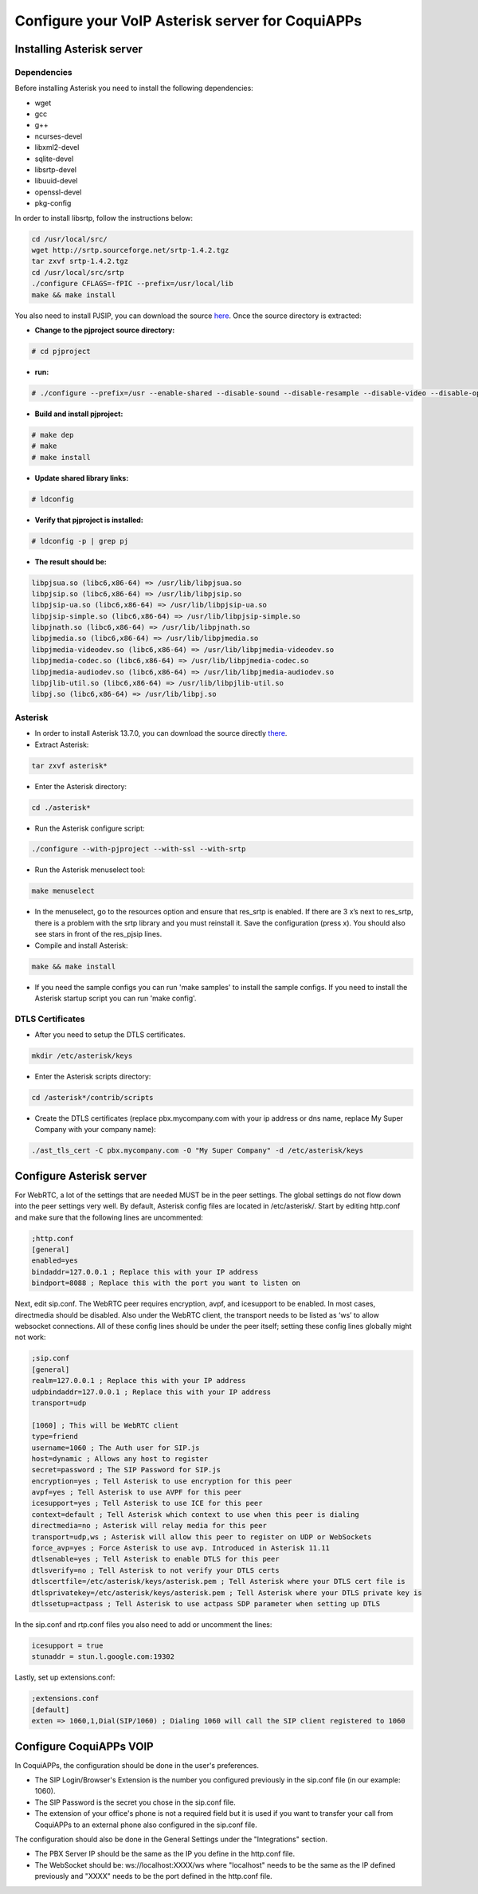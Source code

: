 ============================================
Configure your VoIP Asterisk server for CoquiAPPs
============================================

Installing Asterisk server
==========================

Dependencies
------------

Before installing Asterisk you need to install the following dependencies:

- wget
- gcc
- g++
- ncurses-devel
- libxml2-devel
- sqlite-devel
- libsrtp-devel
- libuuid-devel
- openssl-devel
- pkg-config

In order to install libsrtp, follow the instructions below:

.. code-block:: console

    cd /usr/local/src/
    wget http://srtp.sourceforge.net/srtp-1.4.2.tgz
    tar zxvf srtp-1.4.2.tgz
    cd /usr/local/src/srtp
    ./configure CFLAGS=-fPIC --prefix=/usr/local/lib
    make && make install

You also need to install PJSIP, you can download the source `here
<http://www.pjsip.org/download.htm>`_. Once the source directory is extracted:

- **Change to the pjproject source directory:**

.. code-block:: console

    # cd pjproject

- **run:**

.. code-block:: console

    # ./configure --prefix=/usr --enable-shared --disable-sound --disable-resample --disable-video --disable-opencore-amr CFLAGS='-O2 -DNDEBUG'

- **Build and install pjproject:**

.. code-block:: console

    # make dep
    # make
    # make install

- **Update shared library links:**

.. code-block:: console

    # ldconfig

- **Verify that pjproject is installed:**

.. code-block:: console

    # ldconfig -p | grep pj

- **The result should be:**

.. code-block:: console

    libpjsua.so (libc6,x86-64) => /usr/lib/libpjsua.so
    libpjsip.so (libc6,x86-64) => /usr/lib/libpjsip.so
    libpjsip-ua.so (libc6,x86-64) => /usr/lib/libpjsip-ua.so
    libpjsip-simple.so (libc6,x86-64) => /usr/lib/libpjsip-simple.so
    libpjnath.so (libc6,x86-64) => /usr/lib/libpjnath.so
    libpjmedia.so (libc6,x86-64) => /usr/lib/libpjmedia.so
    libpjmedia-videodev.so (libc6,x86-64) => /usr/lib/libpjmedia-videodev.so
    libpjmedia-codec.so (libc6,x86-64) => /usr/lib/libpjmedia-codec.so
    libpjmedia-audiodev.so (libc6,x86-64) => /usr/lib/libpjmedia-audiodev.so
    libpjlib-util.so (libc6,x86-64) => /usr/lib/libpjlib-util.so
    libpj.so (libc6,x86-64) => /usr/lib/libpj.so

Asterisk
--------

- In order to install Asterisk 13.7.0, you can download the source directly `there
  <http://downloads.asterisk.org/pub/telephony/asterisk/old-releases/asterisk-13.7.0.tar.gz>`_.

- Extract Asterisk:

.. code-block:: console

    tar zxvf asterisk*

- Enter the Asterisk directory:

.. code-block:: console

    cd ./asterisk*

- Run the Asterisk configure script:

.. code-block:: console

    ./configure --with-pjproject --with-ssl --with-srtp

- Run the Asterisk menuselect tool:

.. code-block:: console

    make menuselect

- In the menuselect, go to the resources option and ensure that res_srtp is enabled. If there are
  3 x’s next to res_srtp, there is a problem with the srtp library and you must reinstall it. Save
  the configuration (press x). You should also see stars in front of the res_pjsip lines.

- Compile and install Asterisk:

.. code-block:: console

    make && make install

- If you need the sample configs you can run 'make samples' to install the sample configs. If you
  need to install the Asterisk startup script you can run 'make config'.

DTLS Certificates
-----------------

- After you need to setup the DTLS certificates.

.. code-block:: console

    mkdir /etc/asterisk/keys

- Enter the Asterisk scripts directory:

.. code-block:: console

    cd /asterisk*/contrib/scripts

- Create the DTLS certificates (replace pbx.mycompany.com with your ip address or dns name, replace
  My Super Company with your company name):

.. code-block:: console

    ./ast_tls_cert -C pbx.mycompany.com -O "My Super Company" -d /etc/asterisk/keys

Configure Asterisk server
=========================

For WebRTC, a lot of the settings that are needed MUST be in the peer settings. The global settings
do not flow down into the peer settings very well. By default, Asterisk config files are located in
/etc/asterisk/. Start by editing http.conf and make sure that the following lines are uncommented:

.. code-block:: console

    ;http.conf
    [general]
    enabled=yes
    bindaddr=127.0.0.1 ; Replace this with your IP address
    bindport=8088 ; Replace this with the port you want to listen on

Next, edit sip.conf. The WebRTC peer requires encryption, avpf, and icesupport to be enabled. In
most cases, directmedia should be disabled. Also under the WebRTC client, the transport needs to be
listed as ‘ws’ to allow websocket connections. All of these config lines should be under the peer
itself; setting these config lines globally might not work:

.. code-block:: console

    ;sip.conf
    [general]
    realm=127.0.0.1 ; Replace this with your IP address
    udpbindaddr=127.0.0.1 ; Replace this with your IP address
    transport=udp

    [1060] ; This will be WebRTC client
    type=friend
    username=1060 ; The Auth user for SIP.js
    host=dynamic ; Allows any host to register
    secret=password ; The SIP Password for SIP.js
    encryption=yes ; Tell Asterisk to use encryption for this peer
    avpf=yes ; Tell Asterisk to use AVPF for this peer
    icesupport=yes ; Tell Asterisk to use ICE for this peer
    context=default ; Tell Asterisk which context to use when this peer is dialing
    directmedia=no ; Asterisk will relay media for this peer
    transport=udp,ws ; Asterisk will allow this peer to register on UDP or WebSockets
    force_avp=yes ; Force Asterisk to use avp. Introduced in Asterisk 11.11
    dtlsenable=yes ; Tell Asterisk to enable DTLS for this peer
    dtlsverify=no ; Tell Asterisk to not verify your DTLS certs
    dtlscertfile=/etc/asterisk/keys/asterisk.pem ; Tell Asterisk where your DTLS cert file is
    dtlsprivatekey=/etc/asterisk/keys/asterisk.pem ; Tell Asterisk where your DTLS private key is
    dtlssetup=actpass ; Tell Asterisk to use actpass SDP parameter when setting up DTLS

In the sip.conf and rtp.conf files you also need to add or uncomment the lines:

.. code-block:: console

    icesupport = true
    stunaddr = stun.l.google.com:19302

Lastly, set up extensions.conf:

.. code-block:: console

    ;extensions.conf
    [default]
    exten => 1060,1,Dial(SIP/1060) ; Dialing 1060 will call the SIP client registered to 1060

Configure CoquiAPPs VOIP
===================

In CoquiAPPs, the configuration should be done in the user's preferences.


.. image:: asterisk/voip_config01.png
  :align: center

- The SIP Login/Browser's Extension is the number you configured previously in the sip.conf file (in
  our example: 1060).

- The SIP Password is the secret you chose in the sip.conf file.

- The extension of your office's phone is not a required field but it is used if you want to
  transfer your call from CoquiAPPs to an external phone also configured in the sip.conf file.


The configuration should also be done in the General Settings under the "Integrations" section.

.. image:: onsip/onsip02.png
  :align: center

- The PBX Server IP should be the same as the IP you define in the http.conf file.

- The WebSocket should be: ws://localhost:XXXX/ws where "localhost" needs to be the same as the IP
  defined previously and "XXXX" needs to be the port defined in the http.conf file.
